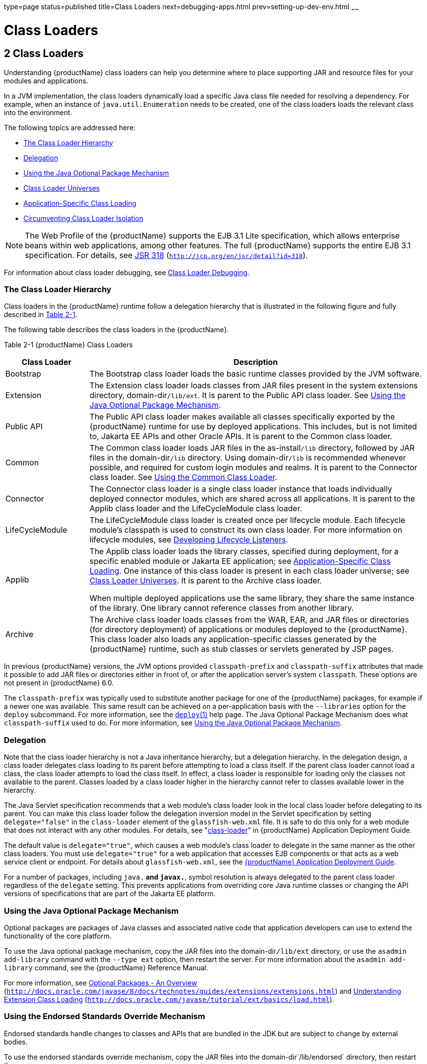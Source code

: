 type=page
status=published
title=Class Loaders
next=debugging-apps.html
prev=setting-up-dev-env.html
~~~~~~

= Class Loaders

[[GSDVG00003]][[beade]]


[[class-loaders]]
== 2 Class Loaders

Understanding {productName} class loaders can help you
determine where to place supporting JAR and resource files for your
modules and applications.

In a JVM implementation, the class loaders dynamically load a specific
Java class file needed for resolving a dependency. For example, when an
instance of `java.util.Enumeration` needs to be created, one of the
class loaders loads the relevant class into the environment.

The following topics are addressed here:

* link:#beadf[The Class Loader Hierarchy]
* link:#gfqpi[Delegation]
* link:#beadk[Using the Java Optional Package Mechanism]
* link:#beadg[Class Loader Universes]
* link:#gatej[Application-Specific Class Loading]
* link:#beadh[Circumventing Class Loader Isolation]


[NOTE]
====
The Web Profile of the {productName} supports the EJB 3.1 Lite
specification, which allows enterprise beans within web applications,
among other features. The full {productName} supports the entire EJB
3.1 specification. For details, see
http://jcp.org/en/jsr/detail?id=318[JSR 318]
(`http://jcp.org/en/jsr/detail?id=318`).
====


For information about class loader debugging, see
link:debugging-apps.html#gkpdk[Class Loader Debugging].

[[beadf]][[GSDVG00094]][[the-class-loader-hierarchy]]

=== The Class Loader Hierarchy

Class loaders in the {productName} runtime follow a delegation
hierarchy that is illustrated in the following figure and fully
described in link:#fvxzq[Table 2-1].

The following table describes the class loaders in the {productName}.

[[GSDVG531]][[sthref4]][[fvxzq]]


Table 2-1 {productName} Class Loaders

[width="100%",cols="20%,80%",options="header",]
|===
|Class Loader |Description
|Bootstrap |The Bootstrap class loader loads the basic runtime classes
provided by the JVM software.

|Extension |The Extension class loader loads classes from JAR files
present in the system extensions directory, domain-dir``/lib/ext``. It is
parent to the Public API class loader. See link:#beadk[Using the Java
Optional Package Mechanism].

|Public API |The Public API class loader makes available all classes
specifically exported by the {productName} runtime for use by
deployed applications. This includes, but is not limited to, Jakarta EE
APIs and other Oracle APIs. It is parent to the Common class loader.

|Common |The Common class loader loads JAR files in the as-install``/lib``
directory, followed by JAR files in the domain-dir``/lib`` directory.
Using domain-dir``/lib`` is recommended whenever possible, and required
for custom login modules and realms. It is parent to the Connector class
loader. See link:#beadj[Using the Common Class Loader].

|Connector |The Connector class loader is a single class loader instance
that loads individually deployed connector modules, which are shared
across all applications. It is parent to the Applib class loader and the
LifeCycleModule class loader.

|LifeCycleModule |The LifeCycleModule class loader is created once per
lifecycle module. Each lifecycle module's classpath is used to construct
its own class loader. For more information on lifecycle modules, see
link:lifecycle-listeners.html#beamc[Developing Lifecycle Listeners].

|Applib a|
The Applib class loader loads the library classes, specified during
deployment, for a specific enabled module or Jakarta EE application; see
link:#gatej[Application-Specific Class Loading]. One instance of this
class loader is present in each class loader universe; see
link:#beadg[Class Loader Universes]. It is parent to the Archive class loader.

When multiple deployed applications use the same library, they share the
same instance of the library. One library cannot reference classes from
another library.

|Archive |The Archive class loader loads classes from the WAR, EAR, and
JAR files or directories (for directory deployment) of applications or
modules deployed to the {productName}. This class loader also loads
any application-specific classes generated by the {productName}
runtime, such as stub classes or servlets generated by JSP pages.
|===


In previous {productName} versions, the JVM options provided
`classpath-prefix` and `classpath-suffix` attributes that made it
possible to add JAR files or directories either in front of, or after
the application server's system `classpath`. These options are not
present in {productName} 6.0.

The `classpath-prefix` was typically used to substitute another package
for one of the {productName} packages, for example if a newer one was
available. This same result can be achieved on a per-application basis with the
`--libraries` option for the `deploy` subcommand. For more information,
see the link:reference-manual/deploy.html#GSRFM00114[`deploy`(1)] help page.
The Java Optional Package Mechanism does what `classpath-suffix` used to do. For more
information, see link:#beadk[Using the Java Optional Package Mechanism].

[[gfqpi]][[GSDVG00095]][[delegation]]

=== Delegation

Note that the class loader hierarchy is not a Java inheritance
hierarchy, but a delegation hierarchy. In the delegation design, a class
loader delegates class loading to its parent before attempting to load a
class itself. If the parent class loader cannot load a class, the class
loader attempts to load the class itself. In effect, a class loader is
responsible for loading only the classes not available to the parent.
Classes loaded by a class loader higher in the hierarchy cannot refer to
classes available lower in the hierarchy.

The Java Servlet specification recommends that a web module's class
loader look in the local class loader before delegating to its parent.
You can make this class loader follow the delegation inversion model in
the Servlet specification by setting `delegate="false"` in the
`class-loader` element of the `glassfish-web.xml` file. It is safe to do
this only for a web module that does not interact with any other
modules. For details, see "link:application-deployment-guide/dd-elements.html#GSDPG00110[class-loader]" in {productName} Application Deployment Guide.

The default value is `delegate="true"`, which causes a web module's
class loader to delegate in the same manner as the other class loaders.
You must use `delegate="true"` for a web application that accesses EJB
components or that acts as a web service client or endpoint. For details
about `glassfish-web.xml`, see the link:application-deployment-guide.html#GSDPG[{productName} Application Deployment Guide].

For a number of packages, including `java.*` and `javax.*`, symbol
resolution is always delegated to the parent class loader regardless of
the `delegate` setting. This prevents applications from overriding core
Java runtime classes or changing the API versions of specifications that
are part of the Jakarta EE platform.

[[beadk]][[GSDVG00096]][[using-the-java-optional-package-mechanism]]

=== Using the Java Optional Package Mechanism

Optional packages are packages of Java classes and associated native
code that application developers can use to extend the functionality of
the core platform.

To use the Java optional package mechanism, copy the JAR files into the
domain-dir``/lib/ext`` directory, or use the `asadmin add-library` command
with the `--type ext` option, then restart the server. For more
information about the `asadmin add-library` command, see the {productName} Reference Manual.

For more information, see
http://docs.oracle.com/javase/8/docs/technotes/guides/extensions/extensions.html[Optional
Packages - An Overview]
(`http://docs.oracle.com/javase/8/docs/technotes/guides/extensions/extensions.html`)
and
http://download.oracle.com/javase/tutorial/ext/basics/load.html[Understanding
Extension Class Loading]
(`http://docs.oracle.com/javase/tutorial/ext/basics/load.html`).

[[gchif]][[GSDVG00097]][[using-the-endorsed-standards-override-mechanism]]

=== Using the Endorsed Standards Override Mechanism

Endorsed standards handle changes to classes and APIs that are bundled
in the JDK but are subject to change by external bodies.

To use the endorsed standards override mechanism, copy the JAR files
into the domain-dir`/lib/endorsed` directory, then restart the server.

For more information and the list of packages that can be overridden,
see
http://docs.oracle.com/javase/8/docs/technotes/guides/standards/[Endorsed
Standards Override Mechanism]
(`http://docs.oracle.com/javase/8/docs/technotes/guides/standards/`).

[[beadg]][[GSDVG00098]][[class-loader-universes]]

=== Class Loader Universes

Access to components within applications and modules installed on the
server occurs within the context of isolated class loader universes,
each of which has its own Applib and Archive class loaders.

* Application Universe - Each Jakarta EE application has its own class
loader universe, which loads the classes in all the modules in the
application.
* Individually Deployed Module Universe - Each individually deployed EJB
JAR or web WAR has its own class loader universe, which loads the
classes in the module.

A resource such as a file that is accessed by a servlet, JSP, or EJB
component must be in one of the following locations:

* A directory pointed to by the Libraries field or `--libraries` option
used during deployment
* A directory pointed to by the `library-directory` element in the
`application.xml` deployment descriptor
* A directory pointed to by the application or module's classpath; for
example, a web module's classpath includes these directories:
+
[source]
----
module-name/WEB-INF/classes
module-name/WEB-INF/lib
----

[[gatej]][[GSDVG00099]][[application-specific-class-loading]]

=== Application-Specific Class Loading

You can specify module- or application-specific library classes in one
of the following ways:

* Use the Administration Console. Open the Applications component, then
go to the page for the type of application or module. Select the Deploy
button. Type the comma-separated paths in the Libraries field. For
details, click the Help button in the Administration Console.
* Use the `asadmin deploy` command with the `--libraries` option and
specify comma-separated paths. For details, see the
link:reference-manual.html#GSRFM[{productName} Reference Manual].
* Use the `asadmin add-library` command with the `--type app` option,
then restart the server. For details, see the link:reference-manual.html#GSRFM[{productName} Reference Manual].


[NOTE]
====
None of these alternatives apply to application clients. For more
information, see link:java-clients.html#gjpjt[Using Libraries with
Application Clients].
====


You can update a library JAR file using dynamic reloading or by
restarting (disabling and re-enabling) a module or application. To add
or remove library JAR files, you can redeploy the module or application.

Application libraries are included in the Applib class loader. Paths to
libraries can be relative or absolute. A relative path is relative to
domain-dir`/lib/applibs`. If the path is absolute, the path must be
accessible to the domain administration server (DAS). The {productName} automatically synchronizes these libraries to all remote cluster
instances when the cluster is restarted. However, libraries specified by
absolute paths are not guaranteed to be synchronized.


[TIP]
====
You can use application-specific class loading to specify a different
XML parser than the default {productName} XML parser.

You can also use application-specific class loading to access different
versions of a library from different applications.
====


If multiple applications or modules refer to the same libraries, classes
in those libraries are automatically shared. This can reduce the memory
footprint and allow sharing of static information. However, applications
or modules using application-specific libraries are not portable. Other
ways to make libraries available are described in
link:#beadh[Circumventing Class Loader Isolation].

One library cannot reference classes from another library.

For general information about deployment, including dynamic reloading,
see the link:application-deployment-guide.html#GSDPG[{productName} Application
Deployment Guide].


[NOTE]
====
If you see an access control error message when you try to use a
library, you may need to grant permission to the library in the
`server.policy` file. For more information, see
link:securing-apps.html#beabz[Changing Permissions for an Application].
====


[[beadh]][[GSDVG00100]][[circumventing-class-loader-isolation]]

=== Circumventing Class Loader Isolation

Since each application or individually deployed module class loader
universe is isolated, an application or module cannot load classes from
another application or module. This prevents two similarly named classes
in different applications or modules from interfering with each other.

To circumvent this limitation for libraries, utility classes, or
individually deployed modules accessed by more than one application, you
can include the relevant path to the required classes in one of these
ways:

* link:#beadj[Using the Common Class Loader]
* link:#gcrnt[Sharing Libraries Across a Cluster]
* link:#beadl[Packaging the Client JAR for One Application in Another
Application]

[[beadj]][[GSDVG00342]][[using-the-common-class-loader]]

==== Using the Common Class Loader

To use the Common class loader, copy the JAR files into the
domain-dir``/lib`` or as-install``/lib`` directory, or use the
`asadmin add-library` command with the `--type common` option, then
restart the server. For more information about the `asadmin add-library`
command, see the {productName} Reference Manual.

Using the Common class loader makes an application or module accessible
to all applications or modules deployed on servers that share the same
configuration. However, this accessibility does not extend to
application clients. For more information, see
link:java-clients.html#gjpjt[Using Libraries with Application Clients].

For example, using the Common class loader is the recommended way of
adding JDBC drivers to the {productName}. For a list of the JDBC
drivers currently supported by the {productName}, see the
link:release-notes.html#GSRLN[{productName} Release Notes]. For
configurations of supported and other drivers, see
"link:administration-guide/jdbc.html#GSADG00579[Configuration Specifics for JDBC Drivers]" in
{productName} Administration Guide.

To activate custom login modules and realms, place the JAR files in the
domain-dir``/lib`` directory, then restart the server.

[[gcrnt]][[GSDVG00343]][[sharing-libraries-across-a-cluster]]

==== Sharing Libraries Across a Cluster

To share libraries across a specific cluster, copy the JAR files to the
domain-dir``/config/``cluster-config-name``/lib`` directory.

[[beadl]][[GSDVG00344]][[packaging-the-client-jar-for-one-application-in-another-application]]

==== Packaging the Client JAR for One Application in Another Application

By packaging the client JAR for one application in a second application,
you allow an EJB or web component in the second application to call an
EJB component in the first (dependent) application, without making
either of them accessible to any other application or module.

As an alternative for a production environment, you can have the Common
class loader load the client JAR of the dependent application as
described in link:#beadj[Using the Common Class Loader]. Restart the
server to make the dependent application accessible to all applications
or modules deployed on servers that share the same configuration.

[[fvyab]][[GSDVG00048]][[to-package-the-client-jar-for-one-application-in-another-application]]

==== To Package the Client JAR for One Application in Another Application

1. Deploy the dependent application.
2. Add the dependent application's client JAR file to the calling
application.
* For a calling EJB component, add the client JAR file at the same level
as the EJB component. Then add a `Class-Path` entry to the `MANIFEST.MF`
file of the calling EJB component. The `Class-Path` entry has this
syntax:
+
[source]
----
Class-Path: filepath1.jar filepath2.jar ...
----
Each filepath is relative to the directory or JAR file containing the
`MANIFEST.MF` file. For details, see the Jakarta EE specification.
* For a calling web component, add the client JAR file under the
`WEB-INF/lib` directory.
3. If you need to package the client JAR with both the EJB and web
components, set `delegate="true"` in the `class-loader` element of the
`glassfish-web.xml` file.
+
This changes the Web class loader so that it follows the standard class
loader delegation model and delegates to its parent before attempting to
load a class itself.
+
For most applications, packaging the client JAR file with the calling
EJB component is sufficient. You do not need to package the client JAR
file with both the EJB and web components unless the web component is
directly calling the EJB component in the dependent application.
4. Deploy the calling application.
+
The calling EJB or web component must specify in its
`glassfish-ejb-jar.xml` or `glassfish-web.xml` file the JNDI name of the
EJB component in the dependent application. Using an `ejb-link` mapping
does not work when the EJB component being called resides in another
application.
+
You do not need to restart the server.


